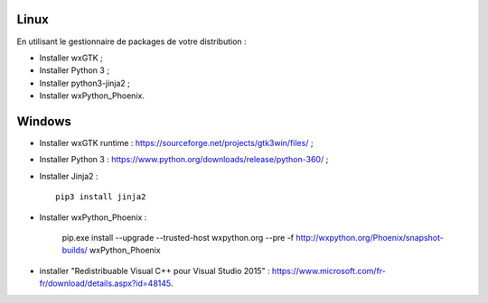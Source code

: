 Linux
=====

En utilisant le gestionnaire de packages de votre distribution :

- Installer wxGTK ;
- Installer Python 3 ;
- Installer python3-jinja2 ;
- Installer wxPython_Phoenix.

Windows
=======

- Installer wxGTK runtime : https://sourceforge.net/projects/gtk3win/files/ ;
- Installer Python 3 : https://www.python.org/downloads/release/python-360/ ;
- Installer Jinja2 : ::

    pip3 install jinja2

- Installer wxPython_Phoenix :

    pip.exe install --upgrade  --trusted-host wxpython.org --pre -f http://wxpython.org/Phoenix/snapshot-builds/ wxPython_Phoenix

- installer "Redistribuable Visual C++ pour Visual Studio 2015" :
  https://www.microsoft.com/fr-fr/download/details.aspx?id=48145.
